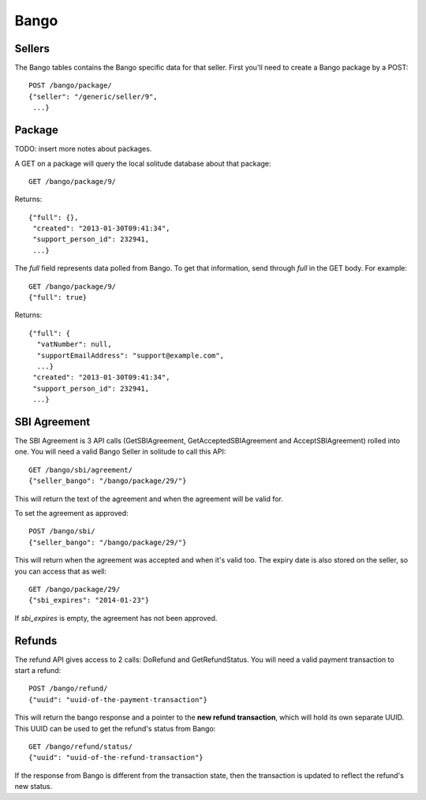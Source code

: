.. _bango:

===================
Bango
===================

Sellers
===================

The Bango tables contains the Bango specific data for that seller. First you'll
need to create a Bango package by a POST::

        POST /bango/package/
        {"seller": "/generic/seller/9",
         ...}

Package
=======

TODO: insert more notes about packages.

A GET on a package will query the local solitude database about that package::

        GET /bango/package/9/

Returns::

        {"full": {},
         "created": "2013-01-30T09:41:34",
         "support_person_id": 232941,
         ...}

The *full* field represents data polled from Bango. To get that information,
send through *full* in the GET body. For example::

        GET /bango/package/9/
        {"full": true}

Returns::


        {"full": {
          "vatNumber": null,
          "supportEmailAddress": "support@example.com",
          ...}
         "created": "2013-01-30T09:41:34",
         "support_person_id": 232941,
         ...}

SBI Agreement
=============

The SBI Agreement is 3 API calls (GetSBIAgreement, GetAcceptedSBIAgreement and
AcceptSBIAgreement) rolled into one. You will need a valid Bango Seller in
solitude to call this API::

        GET /bango/sbi/agreement/
        {"seller_bango": "/bango/package/29/"}

This will return the text of the agreement and when the agreement will be valid
for.

To set the agreement as approved::

        POST /bango/sbi/
        {"seller_bango": "/bango/package/29/"}

This will return when the agreement was accepted and when it's valid too. The
expiry date is also stored on the seller, so you can access that as well::

        GET /bango/package/29/
        {"sbi_expires": "2014-01-23"}

If *sbi_expires* is empty, the agreement has not been approved.

Refunds
=======

The refund API gives access to 2 calls: DoRefund and GetRefundStatus. You will
need a valid payment transaction to start a refund::

        POST /bango/refund/
        {"uuid": "uuid-of-the-payment-transaction"}

This will return the bango response and a pointer to the **new refund
transaction**, which will hold its own separate UUID. This UUID can be used to
get the refund's status from Bango::

        GET /bango/refund/status/
        {"uuid": "uuid-of-the-refund-transaction"}

If the response from Bango is different from the transaction state, then the
transaction is updated to reflect the refund's new status.
